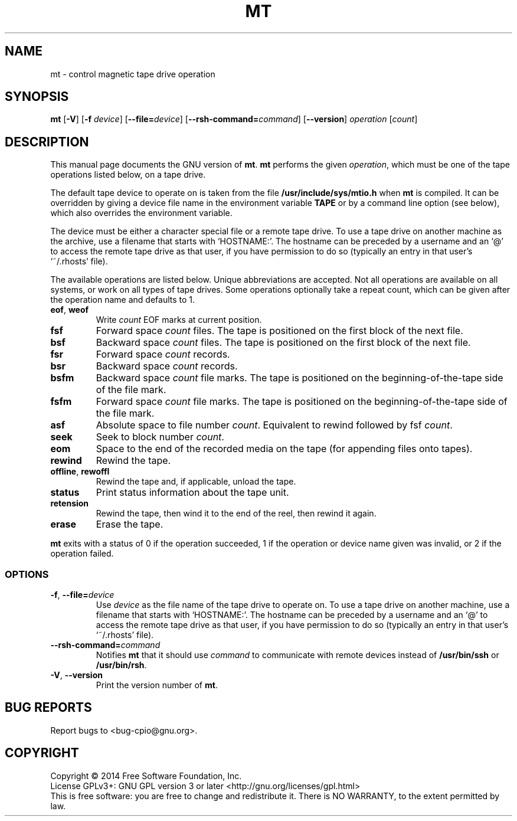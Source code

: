 .\" This file is part of GNU cpio. -*- nroff -*-
.\" Copyright 2014-2015, 2017, 2020-2021 Free Software Foundation, Inc.
.\"
.\" GNU cpio is free software; you can redistribute it and/or modify
.\" it under the terms of the GNU General Public License as published by
.\" the Free Software Foundation; either version 3 of the License, or
.\" (at your option) any later version.
.\"
.\" GNU cpio is distributed in the hope that it will be useful,
.\" but WITHOUT ANY WARRANTY; without even the implied warranty of
.\" MERCHANTABILITY or FITNESS FOR A PARTICULAR PURPOSE.  See the
.\" GNU General Public License for more details.
.\"
.\" You should have received a copy of the GNU General Public License
.\" along with GNU cpio.  If not, see <http://www.gnu.org/licenses/>.
.TH MT 1 "January 28, 2014" "MT" "GNU CPIO"
.SH NAME
mt \- control magnetic tape drive operation
.SH SYNOPSIS
.B mt
[\fB\-V\fR] [\fB\-f\fR \fIdevice\fR] [\fB\-\-file=\fIdevice\fR] [\fB\-\-rsh-command=\fIcommand\fR] [\fB\-\-version\fR]
\fIoperation\fR [\fIcount\fR]
.SH DESCRIPTION
This manual page
documents the GNU version of
.BR mt .
.B mt
performs the given
.IR operation ,
which must be one of the tape operations listed below, on a tape
drive.
.PP
The default tape device to operate on is taken from the file
.B /usr/include/sys/mtio.h
when
.B mt
is compiled.  It can be overridden by giving a device file name in
the environment variable
.BR TAPE
or by a command line option (see below), which also overrides the
environment variable.
.PP
The device must be either a character special file or a
remote tape drive.  To use a tape drive on another machine as the
archive, use a filename that starts with `HOSTNAME:'.  The
hostname can be preceded by a username and an `@' to access the remote
tape drive as that user, if you have permission to do so (typically an
entry in that user's `~/.rhosts' file).
.PP
The available operations are listed below.  Unique abbreviations are
accepted.  Not all operations are available on all systems, or work on
all types of tape drives.
Some operations optionally take a repeat count, which can be given
after the operation name and defaults to 1.
.TP
.BR eof ", " weof
Write
.I count
EOF marks at current position.
.TP 
.B fsf
Forward space
.I count
files.
The tape is positioned on the first block of the next file.
.TP 
.B bsf
Backward space
.I count
files.
The tape is positioned on the first block of the next file.
.TP 
.B fsr
Forward space
.I count
records.
.TP 
.B bsr
Backward space
.I count
records.
.TP 
.B bsfm
Backward space
.I count
file marks.
The tape is positioned on the beginning-of-the-tape side of
the file mark.
.TP 
.B fsfm
Forward space
.I count
file marks.
The tape is positioned on the beginning-of-the-tape side of
the file mark.
.TP 
.B asf
Absolute space to file number
.IR count .
Equivalent to rewind followed by fsf
.IR count .
.TP 
.B seek
Seek to block number
.IR count .
.TP 
.B eom
Space to the end of the recorded media on the tape
(for appending files onto tapes).
.TP 
.B rewind
Rewind the tape.
.TP 
.BR offline ", " rewoffl
Rewind the tape and, if applicable, unload the tape.
.TP 
.B status
Print status information about the tape unit.
.TP 
.B retension
Rewind the tape, then wind it to the end of the reel,
then rewind it again.
.TP 
.B erase
Erase the tape.
.PP
.B mt
exits with a status of 0 if the operation succeeded, 1 if the
operation or device name given was invalid, or 2 if the operation
failed.
.SS OPTIONS
.TP
\fB\-f\fR, \fB\-\-file=\fIdevice\fR
Use
.I device
as the file name of the tape drive to operate on.
To use a
tape drive on another machine, use a filename that
starts with `HOSTNAME:'.  The hostname can be preceded by a
username and an `@' to access the remote tape drive as that user, if
you have permission to do so (typically an entry in that user's
`~/.rhosts' file).
.TP
\fB\-\-rsh-command=\fIcommand\fR
Notifies
.B mt
that it should use
.I command
to communicate with remote devices instead of
.B /usr/bin/ssh
or
.BR /usr/bin/rsh .
.TP
\fB\-V\fR, \fB\-\-version\fR
Print the version number of
.BR mt .
.SH "BUG REPORTS"
Report bugs to <bug\-cpio@gnu.org>.
.SH COPYRIGHT
Copyright \(co 2014 Free Software Foundation, Inc.
.br
.na
License GPLv3+: GNU GPL version 3 or later <http://gnu.org/licenses/gpl.html>
.br
.ad
This is free software: you are free to change and redistribute it.
There is NO WARRANTY, to the extent permitted by law.
.\" Local variables:
.\" eval: (add-hook 'write-file-hooks 'time-stamp)
.\" time-stamp-start: ".TH [A-Z_][A-Z0-9_.\\-]* [0-9] \""
.\" time-stamp-format: "%:B %:d, %:y"
.\" time-stamp-end: "\""
.\" time-stamp-line-limit: 20
.\" end:

